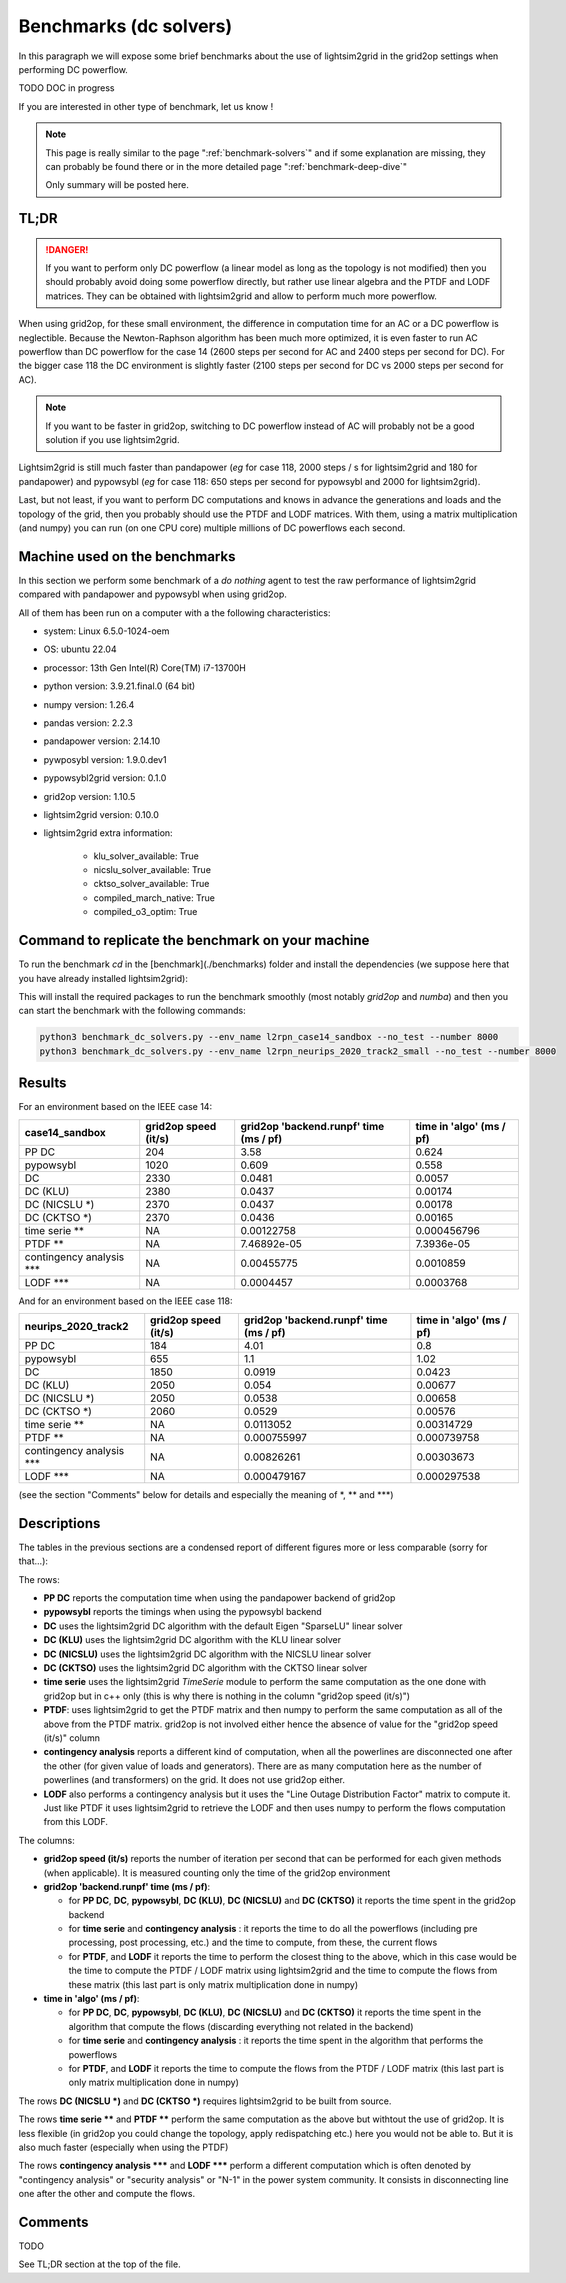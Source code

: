 .. _benchmark-dc-solvers:

Benchmarks (dc solvers)
========================

In this paragraph we will expose some brief benchmarks about the use of lightsim2grid in the grid2op settings when
performing DC powerflow.

TODO DOC in progress

If you are interested in other type of benchmark, let us know !

.. note::
  This page is really similar to the page ":ref:`benchmark-solvers`" and if some explanation are missing, they
  can probably be found there or in the more detailed page ":ref:`benchmark-deep-dive`"

  Only summary will be posted here.

TL;DR
---------

.. danger::
    If you want to perform only DC powerflow (a linear model as long as the topology is not modified)
    then you should probably avoid doing some powerflow directly, but rather use linear algebra and the PTDF and LODF
    matrices. They can be obtained with lightsim2grid and allow to perform much more powerflow.

When using grid2op, for these small environment, the difference in computation time for an AC or a DC powerflow 
is neglectible. Because the Newton-Raphson algorithm has been much more optimized, it is even faster to run
AC powerflow than DC powerflow for the case 14 (2600 steps per second for AC and 2400 steps per second for DC).
For the bigger case 118 the DC environment is slightly faster (2100 steps per second for DC vs 2000 steps per second for AC).

.. note::
  If you want to be faster in grid2op, switching to DC powerflow instead of AC will probably not be 
  a good solution if you use lightsim2grid.

Lightsim2grid is still much faster than pandapower (*eg* for case 118, 2000 steps / s for lightsim2grid and 180 for
pandapower) and pypowsybl (*eg* for case 118: 650 steps per second for pypowsybl and 2000 for lightsim2grid).

Last, but not least, if you want to perform DC computations and knows in advance the generations and loads
and the topology of the grid, then you probably should use the PTDF and LODF matrices. With them, 
using a matrix multiplication (and numpy) you can run (on one CPU core) multiple millions of 
DC powerflows each second.

Machine used on the benchmarks
-------------------------------

In this section we perform some benchmark of a `do nothing` agent to test the raw performance of lightsim2grid
compared with pandapower and pypowsybl when using grid2op.

All of them has been run on a computer with a the following characteristics:

- system: Linux 6.5.0-1024-oem
- OS: ubuntu 22.04
- processor: 13th Gen Intel(R) Core(TM) i7-13700H
- python version: 3.9.21.final.0 (64 bit)
- numpy version: 1.26.4
- pandas version: 2.2.3
- pandapower version: 2.14.10
- pywposybl version: 1.9.0.dev1
- pypowsybl2grid version: 0.1.0
- grid2op version: 1.10.5
- lightsim2grid version: 0.10.0
- lightsim2grid extra information: 

	- klu_solver_available: True 
	- nicslu_solver_available: True 
	- cktso_solver_available: True 
	- compiled_march_native: True 
	- compiled_o3_optim: True 

Command to replicate the benchmark on your machine
----------------------------------------------------

To run the benchmark `cd` in the [benchmark](./benchmarks) folder and install the dependencies
(we suppose here that you have already installed lightsim2grid):

.. code-block:: bash
  pip install -r req_benchmarks.txt

This will install the required packages to run the benchmark smoothly (most notably `grid2op` and `numba`)
and then you can start the benchmark with the following commands:

.. code-block:: bash

    python3 benchmark_dc_solvers.py --env_name l2rpn_case14_sandbox --no_test --number 8000
    python3 benchmark_dc_solvers.py --env_name l2rpn_neurips_2020_track2_small --no_test --number 8000


Results
---------

For an environment based on the IEEE case 14:

===========================  ======================  ========================================  ==========================
case14_sandbox                 grid2op speed (it/s)    grid2op 'backend.runpf' time (ms / pf)    time in 'algo' (ms / pf)
===========================  ======================  ========================================  ==========================
PP DC                                        204                               3.58                        0.624
pypowsybl                                   1020                               0.609                       0.558
DC                                          2330                               0.0481                      0.0057
DC (KLU)                                    2380                               0.0437                      0.00174
DC (NICSLU \*)                              2370                               0.0437                      0.00178
DC (CKTSO \*)                               2370                               0.0436                      0.00165
time serie \*\*                       NA                                       0.00122758                  0.000456796
PTDF \*\*                             NA                                       7.46892e-05                 7.3936e-05
contingency analysis \*\*\*           NA                                       0.00455775                  0.0010859
LODF \*\*\*                           NA                                       0.0004457                   0.0003768
===========================  ======================  ========================================  ==========================

And for an environment based on the IEEE case 118:

===========================  ======================  ========================================  ==========================
neurips_2020_track2            grid2op speed (it/s)    grid2op 'backend.runpf' time (ms / pf)    time in 'algo' (ms / pf)
===========================  ======================  ========================================  ==========================
PP DC                                        184                               4.01                        0.8
pypowsybl                                    655                               1.1                         1.02
DC                                          1850                               0.0919                      0.0423
DC (KLU)                                    2050                               0.054                       0.00677
DC (NICSLU \*)                              2050                               0.0538                      0.00658
DC (CKTSO \*)                               2060                               0.0529                      0.00576
time serie \*\*                        NA                                      0.0113052                   0.00314729
PTDF \*\*                              NA                                      0.000755997                 0.000739758
contingency analysis \*\*\*            NA                                      0.00826261                  0.00303673
LODF \*\*\*                            NA                                      0.000479167                 0.000297538
===========================  ======================  ========================================  ==========================

(see the section "Comments" below for details and especially the meaning of \*, \*\* and \*\*\*)

Descriptions
--------------

The tables in the previous sections are a condensed report of different figures more or less comparable (sorry for that...):

The rows:

- **PP DC** reports the computation time when using the pandapower backend of grid2op
- **pypowsybl** reports the timings when using the pypowsybl backend 
- **DC** uses the lightsim2grid DC algorithm with the default Eigen "SparseLU" linear solver
- **DC (KLU)** uses the lightsim2grid DC algorithm with the KLU linear solver
- **DC (NICSLU)** uses the lightsim2grid DC algorithm with the NICSLU linear solver
- **DC (CKTSO)** uses the lightsim2grid DC algorithm with the CKTSO linear solver
- **time serie** uses the lightsim2grid `TimeSerie` module to perform the same computation 
  as the one done with grid2op but in c++ only (this is why there is nothing in the column "grid2op speed (it/s)")
- **PTDF**: uses lightsim2grid to get the PTDF matrix and then numpy to perform the 
  same computation as all of the above from the PTDF matrix. grid2op is not involved either hence the absence of value
  for the "grid2op speed (it/s)" column
- **contingency analysis** reports a different kind of computation, when all the powerlines are disconnected one
  after the other (for given value of loads and generators). There are as many computation here as the number of 
  powerlines (and transformers) on the grid. It does not use grid2op either.
- **LODF** also performs a contingency analysis but it uses the "Line Outage Distribution Factor" matrix to 
  compute it. Just like PTDF it uses lightsim2grid to retrieve the LODF and then uses numpy to perform the
  flows computation from this LODF.

The columns:

- **grid2op speed (it/s)** reports the number of iteration per second that can be performed for each given methods
  (when applicable). It is measured counting only the time of the grid2op environment
- **grid2op 'backend.runpf' time (ms / pf)**:
  
  - for **PP DC**, **DC**, **pypowsybl**, **DC (KLU)**, **DC (NICSLU)** and **DC (CKTSO)** it reports the time
    spent in the grid2op backend
  - for **time serie** and **contingency analysis** : it reports the time to do all the powerflows (including pre processing, 
    post processing, etc.) and the time to compute, from these, the current flows
  - for **PTDF**, and **LODF** it reports the time to perform the 
    closest thing to the above, which in this case would be the time to compute the PTDF / LODF matrix
    using lightsim2grid and the time to compute the flows from these matrix (this last part is only matrix multiplication
    done in numpy)
- **time in 'algo' (ms / pf)**: 

  - for **PP DC**, **DC**, **pypowsybl**, **DC (KLU)**, **DC (NICSLU)** and **DC (CKTSO)** it reports the time
    spent in the algorithm that compute the flows (discarding everything not related in the backend)
  - for **time serie** and **contingency analysis** : it reports the time spent in the algorithm that performs the 
    powerflows
  - for **PTDF**, and **LODF** it reports the time to compute the flows from the PTDF / LODF matrix 
    (this last part is only matrix multiplication done in numpy)


The rows **DC (NICSLU \*)** and **DC (CKTSO \*)** requires lightsim2grid to be built from source.

The rows **time serie \*\*** and **PTDF \*\*** perform the same computation as the above but withtout
the use of grid2op. It is less flexible (in grid2op you could change the topology, apply redispatching etc.)
here you would not be able to. But it is also much faster (especially when using the PTDF)

The rows **contingency analysis \*\*\*** and **LODF \*\*\*** perform a different computation which is 
often denoted by "contingency analysis" or "security analysis" or "N-1" in the power system
community. It consists in disconnecting line one after the other and compute the flows.

Comments
--------

TODO


See TL;DR section at the top of the file.
